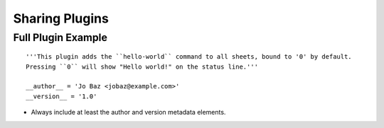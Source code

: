 Sharing Plugins
================

Full Plugin Example
~~~~~~~~~~~~~~~~~~~~~

::

    '''This plugin adds the ``hello-world`` command to all sheets, bound to '0' by default.
    Pressing ``0`` will show "Hello world!" on the status line.'''

    __author__ = 'Jo Baz <jobaz@example.com>'
    __version__ = '1.0'


- Always include at least the author and version metadata elements.
